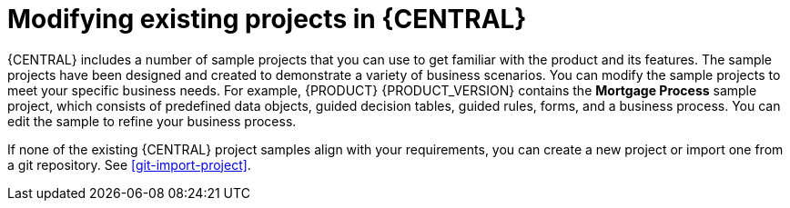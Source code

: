 [id='mod-projects-overview-con']
= Modifying existing projects in {CENTRAL}

{CENTRAL} includes a number of sample projects that you can use to get familiar with the product and its features. The sample projects have been designed and created to demonstrate a variety of business scenarios. You can modify the sample projects to meet your specific business needs. For example, {PRODUCT} {PRODUCT_VERSION} contains the *Mortgage Process* sample project, which consists of predefined data objects, guided decision tables, guided rules, forms, and a business process. You can edit the sample to refine your business process.

If none of the existing {CENTRAL} project samples align with your requirements, you can create a new project or import one from a git repository. See xref:git-import-project[].

